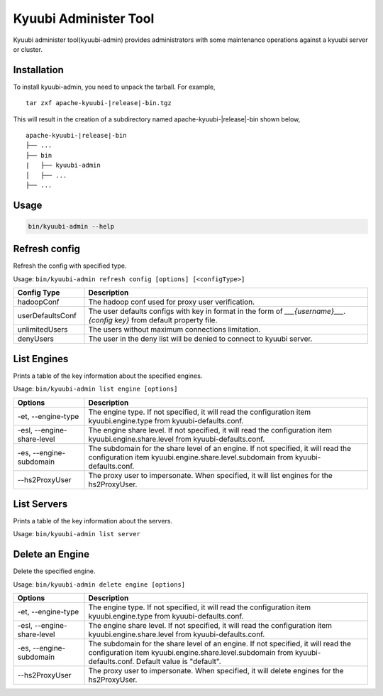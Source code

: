 .. Licensed to the Apache Software Foundation (ASF) under one or more
   contributor license agreements.  See the NOTICE file distributed with
   this work for additional information regarding copyright ownership.
   The ASF licenses this file to You under the Apache License, Version 2.0
   (the "License"); you may not use this file except in compliance with
   the License.  You may obtain a copy of the License at

..    http://www.apache.org/licenses/LICENSE-2.0

.. Unless required by applicable law or agreed to in writing, software
   distributed under the License is distributed on an "AS IS" BASIS,
   WITHOUT WARRANTIES OR CONDITIONS OF ANY KIND, either express or implied.
   See the License for the specific language governing permissions and
   limitations under the License.

Kyuubi Administer Tool
======================

.. versionadded:: 1.6.0

Kyuubi administer tool(kyuubi-admin) provides administrators with some maintenance operations against a kyuubi server or cluster.

Installation
------------
To install kyuubi-admin, you need to unpack the tarball. For example,

.. parsed-literal::

   tar zxf apache-kyuubi-\ |release|\ -bin.tgz

This will result in the creation of a subdirectory named apache-kyuubi-|release|-bin shown below,

.. parsed-literal::

   apache-kyuubi-\ |release|\ -bin
   ├── ...
   ├── bin
   |   ├── kyuubi-admin
   │   ├── ...
   ├── ...

Usage
-----
.. code-block:: bash

   bin/kyuubi-admin --help

Refresh config
--------------

Refresh the config with specified type.

Usage: ``bin/kyuubi-admin refresh config [options] [<configType>]``

.. list-table::
   :widths: 20 80
   :header-rows: 1

   * - Config Type
     - Description
   * - hadoopConf
     - The hadoop conf used for proxy user verification.
   * - userDefaultsConf
     - The user defaults configs with key in format in the form of `___{username}___.{config key}` from default property file.
   * - unlimitedUsers
     - The users without maximum connections limitation.
   * - denyUsers
     - The user in the deny list will be denied to connect to kyuubi server.

List Engines
------------

Prints a table of the key information about the specified engines.

Usage: ``bin/kyuubi-admin list engine [options]``

.. list-table::
   :widths: 20 80
   :header-rows: 1

   * - Options
     - Description
   * - -et, --engine-type
     - The engine type. If not specified, it will read the configuration item kyuubi.engine.type from kyuubi-defaults.conf.
   * - -esl, --engine-share-level
     - The engine share level. If not specified, it will read the configuration item kyuubi.engine.share.level from kyuubi-defaults.conf.
   * - -es, --engine-subdomain
     - The subdomain for the share level of an engine. If not specified, it will read the configuration item kyuubi.engine.share.level.subdomain from kyuubi-defaults.conf.
   * - --hs2ProxyUser
     - The proxy user to impersonate. When specified, it will list engines for the hs2ProxyUser.

List Servers
------------

Prints a table of the key information about the servers.

Usage: ``bin/kyuubi-admin list server``

Delete an Engine
----------------

Delete the specified engine.

Usage: ``bin/kyuubi-admin delete engine [options]``

.. list-table::
   :widths: 20 80
   :header-rows: 1

   * - Options
     - Description
   * - -et, --engine-type
     - The engine type. If not specified, it will read the configuration item kyuubi.engine.type from kyuubi-defaults.conf.
   * - -esl, --engine-share-level
     - The engine share level. If not specified, it will read the configuration item kyuubi.engine.share.level from kyuubi-defaults.conf.
   * - -es, --engine-subdomain
     - The subdomain for the share level of an engine. If not specified, it will read the configuration item kyuubi.engine.share.level.subdomain from kyuubi-defaults.conf. Default value is "default".
   * - --hs2ProxyUser
     - The proxy user to impersonate. When specified, it will delete engines for the hs2ProxyUser.
